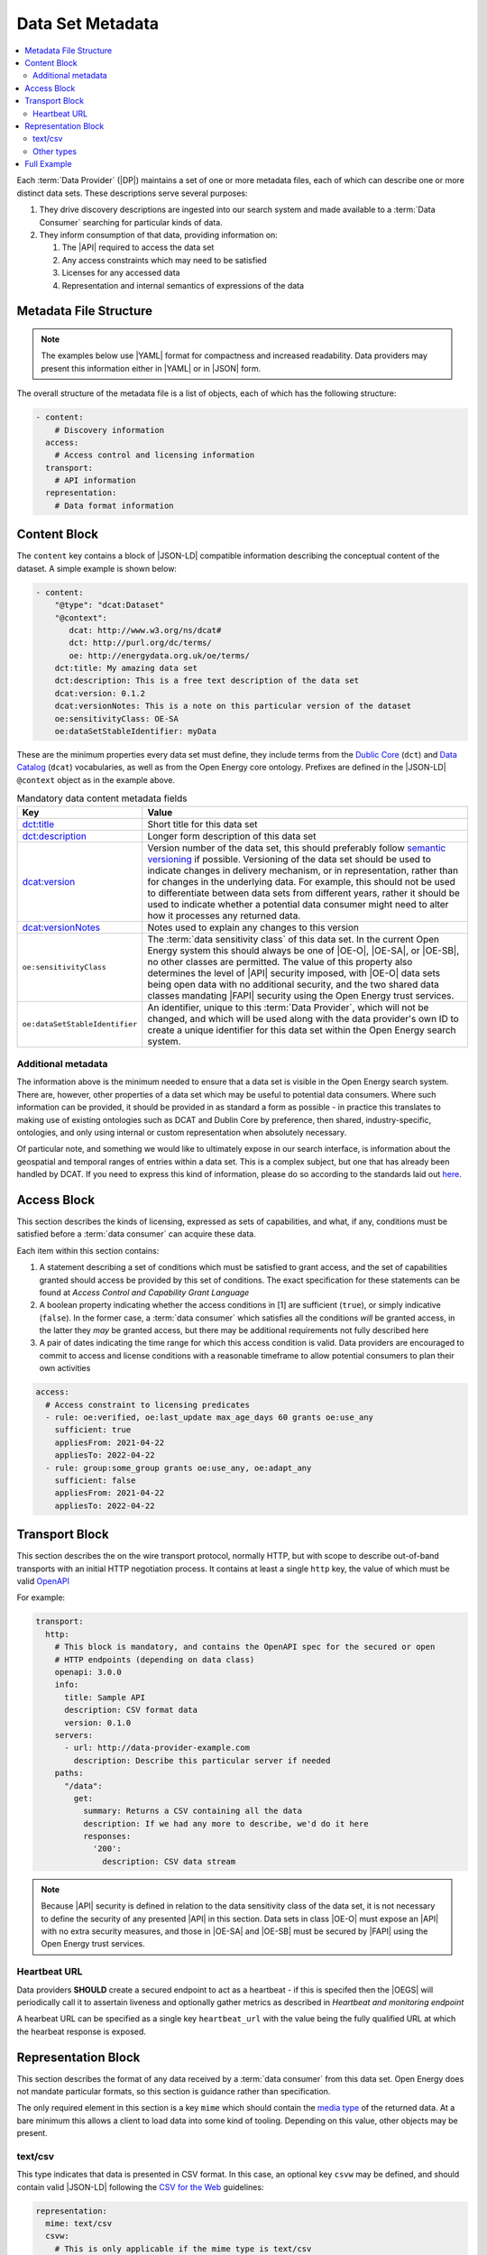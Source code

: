 Data Set Metadata
=================

.. contents::
   :depth: 4
   :local:

Each :term:`Data Provider` (|DP|) maintains a set of one or more metadata files, each of which can describe one or more
distinct data sets. These descriptions serve several purposes:

#. They drive discovery descriptions are ingested into our search system and made available to a :term:`Data Consumer`
   searching for particular kinds of data.

#. They inform consumption of that data, providing information on:

   #. The |API| required to access the data set
   #. Any access constraints which may need to be satisfied
   #. Licenses for any accessed data
   #. Representation and internal semantics of expressions of the data

Metadata File Structure
-----------------------

.. note::

    The examples below use |YAML| format for compactness and increased readability. Data providers may present this
    information either in |YAML| or in |JSON| form.

The overall structure of the metadata file is a list of objects, each of which has the following structure:

.. code-block:: yaml

    - content:
        # Discovery information
      access:
        # Access control and licensing information
      transport:
        # API information
      representation:
        # Data format information

Content Block
-------------

The ``content`` key contains a block of |JSON-LD| compatible information describing the conceptual content of the dataset.
A simple example is shown below:

.. code-block:: yaml

    - content:
        "@type": "dcat:Dataset"
        "@context":
           dcat: http://www.w3.org/ns/dcat#
           dct: http://purl.org/dc/terms/
           oe: http://energydata.org.uk/oe/terms/
        dct:title: My amazing data set
        dct:description: This is a free text description of the data set
        dcat:version: 0.1.2
        dcat:versionNotes: This is a note on this particular version of the dataset
        oe:sensitivityClass: OE-SA
        oe:dataSetStableIdentifier: myData

These are the minimum properties every data set must define, they include terms from the
`Dublic Core <https://dublincore.org/>`_ (``dct``) and `Data Catalog <https://www.w3.org/TR/vocab-dcat-2/>`_ (``dcat``)
vocabularies, as well as from the Open Energy core ontology. Prefixes are defined in the |JSON-LD| ``@context`` object
as in the example above.

.. list-table:: Mandatory data content metadata fields
   :widths: 25 75
   :header-rows: 1

   * - Key
     - Value
   * - `dct:title <https://www.dublincore.org/specifications/dublin-core/dcmi-terms/terms/title/>`_
     - Short title for this data set
   * - `dct:description <https://www.dublincore.org/specifications/dublin-core/dcmi-terms/terms/description/>`_
     - Longer form description of this data set
   * - `dcat:version <https://www.w3.org/TR/vocab-dcat-3/#Property:resource_version>`_
     - Version number of the data set, this should preferably follow `semantic versioning <https://semver.org/>`_ if
       possible. Versioning of the data set should be used to indicate changes in delivery mechanism, or in
       representation, rather than for changes in the underlying data. For example, this should not be used to differentiate
       between data sets from different years, rather it should be used to indicate whether a potential data consumer
       might need to alter how it processes any returned data.
   * - `dcat:versionNotes <https://www.w3.org/TR/vocab-dcat-3/#Property:resource_version_notes>`_
     - Notes used to explain any changes to this version
   * - ``oe:sensitivityClass``
     - The :term:`data sensitivity class` of this data set. In the current Open Energy system this should always be one of
       |OE-O|, |OE-SA|, or |OE-SB|, no other classes are permitted. The value of this property also determines the
       level of |API| security imposed, with |OE-O| data sets being open data with no additional security, and the two
       shared data classes mandating |FAPI| security using the Open Energy trust services.
   * - ``oe:dataSetStableIdentifier``
     - An identifier, unique to this :term:`Data Provider`, which will not be changed, and which will be used along with
       the data provider's own ID to create a unique identifier for this data set within the Open Energy search system.

Additional metadata
###################

The information above is the minimum needed to ensure that a data set is visible in the Open Energy search system. There
are, however, other properties of a data set which may be useful to potential data consumers. Where such information can
be provided, it should be provided in as standard a form as possible - in practice this translates to making use of
existing ontologies such as DCAT and Dublin Core by preference, then shared, industry-specific, ontologies, and only
using internal or custom representation when absolutely necessary.

Of particular note, and something we would like to ultimately expose in our search interface, is information about the
geospatial and temporal ranges of entries within a data set. This is a complex subject, but one that has already been
handled by DCAT. If you need to express this kind of information, please do so according to the standards laid out
`here <https://www.w3.org/TR/vocab-dcat-2/#time-and-space>`_.

Access Block
------------

This section describes the kinds of licensing, expressed as sets of capabilities, and what, if any, conditions must be
satisfied before a :term:`data consumer` can acquire these data.

Each item within this section contains:

1. A statement describing a set of conditions which must be satisfied to grant access, and the set of capabilities
   granted should access be provided by this set of conditions. The exact specification for these statements can be
   found at `Access Control and Capability Grant Language`
2. A boolean property indicating whether the access conditions in [1] are sufficient (``true``), or simply indicative
   (``false``). In the former case, a :term:`data consumer` which satisfies all the conditions *will* be granted access,
   in the latter they *may* be granted access, but there may be additional requirements not fully described here
3. A pair of dates indicating the time range for which this access condition is valid. Data providers are encouraged to
   commit to access and license conditions with a reasonable timeframe to allow potential consumers to plan their own
   activities

.. code-block:: yaml

   access:
     # Access constraint to licensing predicates
     - rule: oe:verified, oe:last_update max_age_days 60 grants oe:use_any
       sufficient: true
       appliesFrom: 2021-04-22
       appliesTo: 2022-04-22
     - rule: group:some_group grants oe:use_any, oe:adapt_any
       sufficient: false
       appliesFrom: 2021-04-22
       appliesTo: 2022-04-22

Transport Block
---------------

This section describes the on the wire transport protocol, normally HTTP, but with scope to describe out-of-band
transports with an initial HTTP negotiation process. It contains at least a single ``http`` key, the value of which
must be valid `OpenAPI <https://swagger.io/specification/>`_

For example:

.. code-block:: yaml

   transport:
     http:
       # This block is mandatory, and contains the OpenAPI spec for the secured or open
       # HTTP endpoints (depending on data class)
       openapi: 3.0.0
       info:
         title: Sample API
         description: CSV format data
         version: 0.1.0
       servers:
         - url: http://data-provider-example.com
           description: Describe this particular server if needed
       paths:
         "/data":
           get:
             summary: Returns a CSV containing all the data
             description: If we had any more to describe, we'd do it here
             responses:
               '200':
                 description: CSV data stream

.. note::

   Because |API| security is defined in relation to the data sensitivity class of the data set, it is not necessary to
   define the security of any presented |API| in this section. Data sets in class |OE-O| must expose an |API| with no extra
   security measures, and those in |OE-SA| and |OE-SB| must be secured by |FAPI| using the Open Energy trust services.

Heartbeat URL
#############

Data providers **SHOULD** create a secured endpoint to act as a heartbeat - if this is specifed then the |OEGS| will
periodically call it to assertain liveness and optionally gather metrics as described in
`Heartbeat and monitoring endpoint`

A hearbeat URL can be specified as a single key ``heartbeat_url`` with the value being the fully qualified URL at which
the hearbeat response is exposed.

Representation Block
--------------------

This section describes the format of any data received by a :term:`data consumer` from this data set. Open Energy does
not mandate particular formats, so this section is guidance rather than specification.

The only required element in this section is a key ``mime`` which should contain the
`media type <https://en.wikipedia.org/wiki/Media_type>`_ of the returned data. At a bare minimum this allows a client to
load data into some kind of tooling. Depending on this value, other objects may be present.

text/csv
########

This type indicates that data is presented in CSV format. In this case, an optional key ``csvw`` may be defined, and
should contain valid |JSON-LD| following the `CSV for the Web <https://www.w3.org/TR/tabular-data-primer/>`_ guidelines:

.. code-block:: yaml

   representation:
     mime: text/csv
     csvw:
       # This is only applicable if the mime type is text/csv
       "@context": http://www.w3.org/ns/csvw
       tableSchema:
         columns:
           - titles: country
           - titles: country group
           - titles: name (en)
           - titles: name (fr)
           - titles: name (de)
           - titles: latitude
           - titles: longitude

Other types
###########

This is currently open for consultation, we would like to be able to guide data providers towards particular
representation types for particular kinds of information, and make use of any existing ontologies or standards such as
the `Common Information Model <https://en.wikipedia.org/wiki/Common_Information_Model_(electricity)>`_ where such
standards will aid interoperability between Open Energy participants and the wider community.

Full Example
------------

Putting together all the fragments from previous sections produces the following - this represents a single data set,
in the full metadata file this would be contained within a list. |YAML| form:

.. code-block:: yaml

   - content:
       "@type": "dcat:Dataset"
       "@context":
         dcat: http://www.w3.org/ns/dcat#
         dct: http://purl.org/dc/terms/
         oe: http://energydata.org.uk/oe/terms/
       dct:title: My amazing data set
       dct:description: This is a free text description of the data set
       dcat:version: 0.1.2
       dcat:versionNotes: This is a note on this particular version of the dataset
       oe:sensitivityClass: OE-SA
       oe:dataSetStableIdentifier: myData
     access:
       # Access constraint to licensing predicates
       - rule: oe:verified, oe:last_update max_age_days 60 grants oe:use_any
         sufficient: true
         appliesFrom: 2021-04-22
         appliesTo: 2022-04-22
       - rule: group:some_group grants oe:use_any, oe:adapt_any
         sufficient: false
         appliesFrom: 2021-04-22
         appliesTo: 2022-04-22
     transport:
       http:
         # This block is mandatory, and contains the OpenAPI spec for the secured or open
         # HTTP endpoints (depending on data class)
         openapi: 3.0.0
         info:
           title: Sample API
           description: CSV format data
           version: 0.1.0
         servers:
           - url: http://data-provider-example.com
             description: Describe this particular server if needed
         paths:
           "/data":
             get:
               summary: Returns a CSV containing all the data
               description: If we had any more to describe, we'd do it here
             responses:
               '200':
                 description: CSV data stream
     representation:
       mime: text/csv
       csvw:
         # This is only applicable if the mime type is text/csv
         "@context": http://www.w3.org/ns/csvw
         tableSchema:
           columns:
             - titles: country
             - titles: country group
             - titles: name (en)
             - titles: name (fr)
             - titles: name (de)
             - titles: latitude
             - titles: longitude


Or, in |JSON| form:

.. code-block:: json

    [
      {
        "content": {
          "@type": "dcat:Dataset",
          "@context": {
            "dcat": "http://www.w3.org/ns/dcat#",
            "dct": "http://purl.org/dc/terms/",
            "oe": "http://energydata.org.uk/oe/terms/"
          },
          "dct:title": "My amazing data set",
          "dct:description": "This is a free text description of the data set",
          "dcat:version": "0.1.2",
          "dcat:versionNotes": "This is a note on this particular version of the dataset",
          "oe:sensitivityClass": "OE-SA",
          "oe:dataSetStableIdentifier": "myData"
        },
        "access": [
          {
            "rule": "oe:verified, oe:last_update max_age_days 60 grants oe:use_any",
            "sufficient": true,
            "appliesFrom": "2021-04-22T00:00:00.000Z",
            "appliesTo": "2022-04-22T00:00:00.000Z"
          },
          {
            "rule": "group:some_group grants oe:use_any, oe:adapt_any",
            "sufficient": false,
            "appliesFrom": "2021-04-22T00:00:00.000Z",
            "appliesTo": "2022-04-22T00:00:00.000Z"
          }
        ],
        "transport": {
          "http": {
            "openapi": "3.0.0",
            "info": {
              "title": "Sample API",
              "description": "CSV format data",
              "version": "0.1.0"
            },
            "servers": [
              {
                "url": "http://data-provider-example.com",
                "description": "Describe this particular server if needed"
              }
            ],
            "paths": {
              "/data": {
                "get": {
                  "summary": "Returns a CSV containing all the data",
                  "description": "If we had any more to describe, we'd do it here"
                },
                "responses": {
                  "200": {
                    "description": "CSV data stream"
                  }
                }
              }
            }
          }
        },
        "representation": {
          "mime": "text/csv",
          "csvw": {
            "@context": "http://www.w3.org/ns/csvw",
            "tableSchema": {
              "columns": [
                {
                  "titles": "country"
                },
                {
                  "titles": "country group"
                },
                {
                  "titles": "name (en)"
                },
                {
                  "titles": "name (fr)"
                },
                {
                  "titles": "name (de)"
                },
                {
                  "titles": "latitude"
                },
                {
                  "titles": "longitude"
                }
              ]
            }
          }
        }
      }
    ]